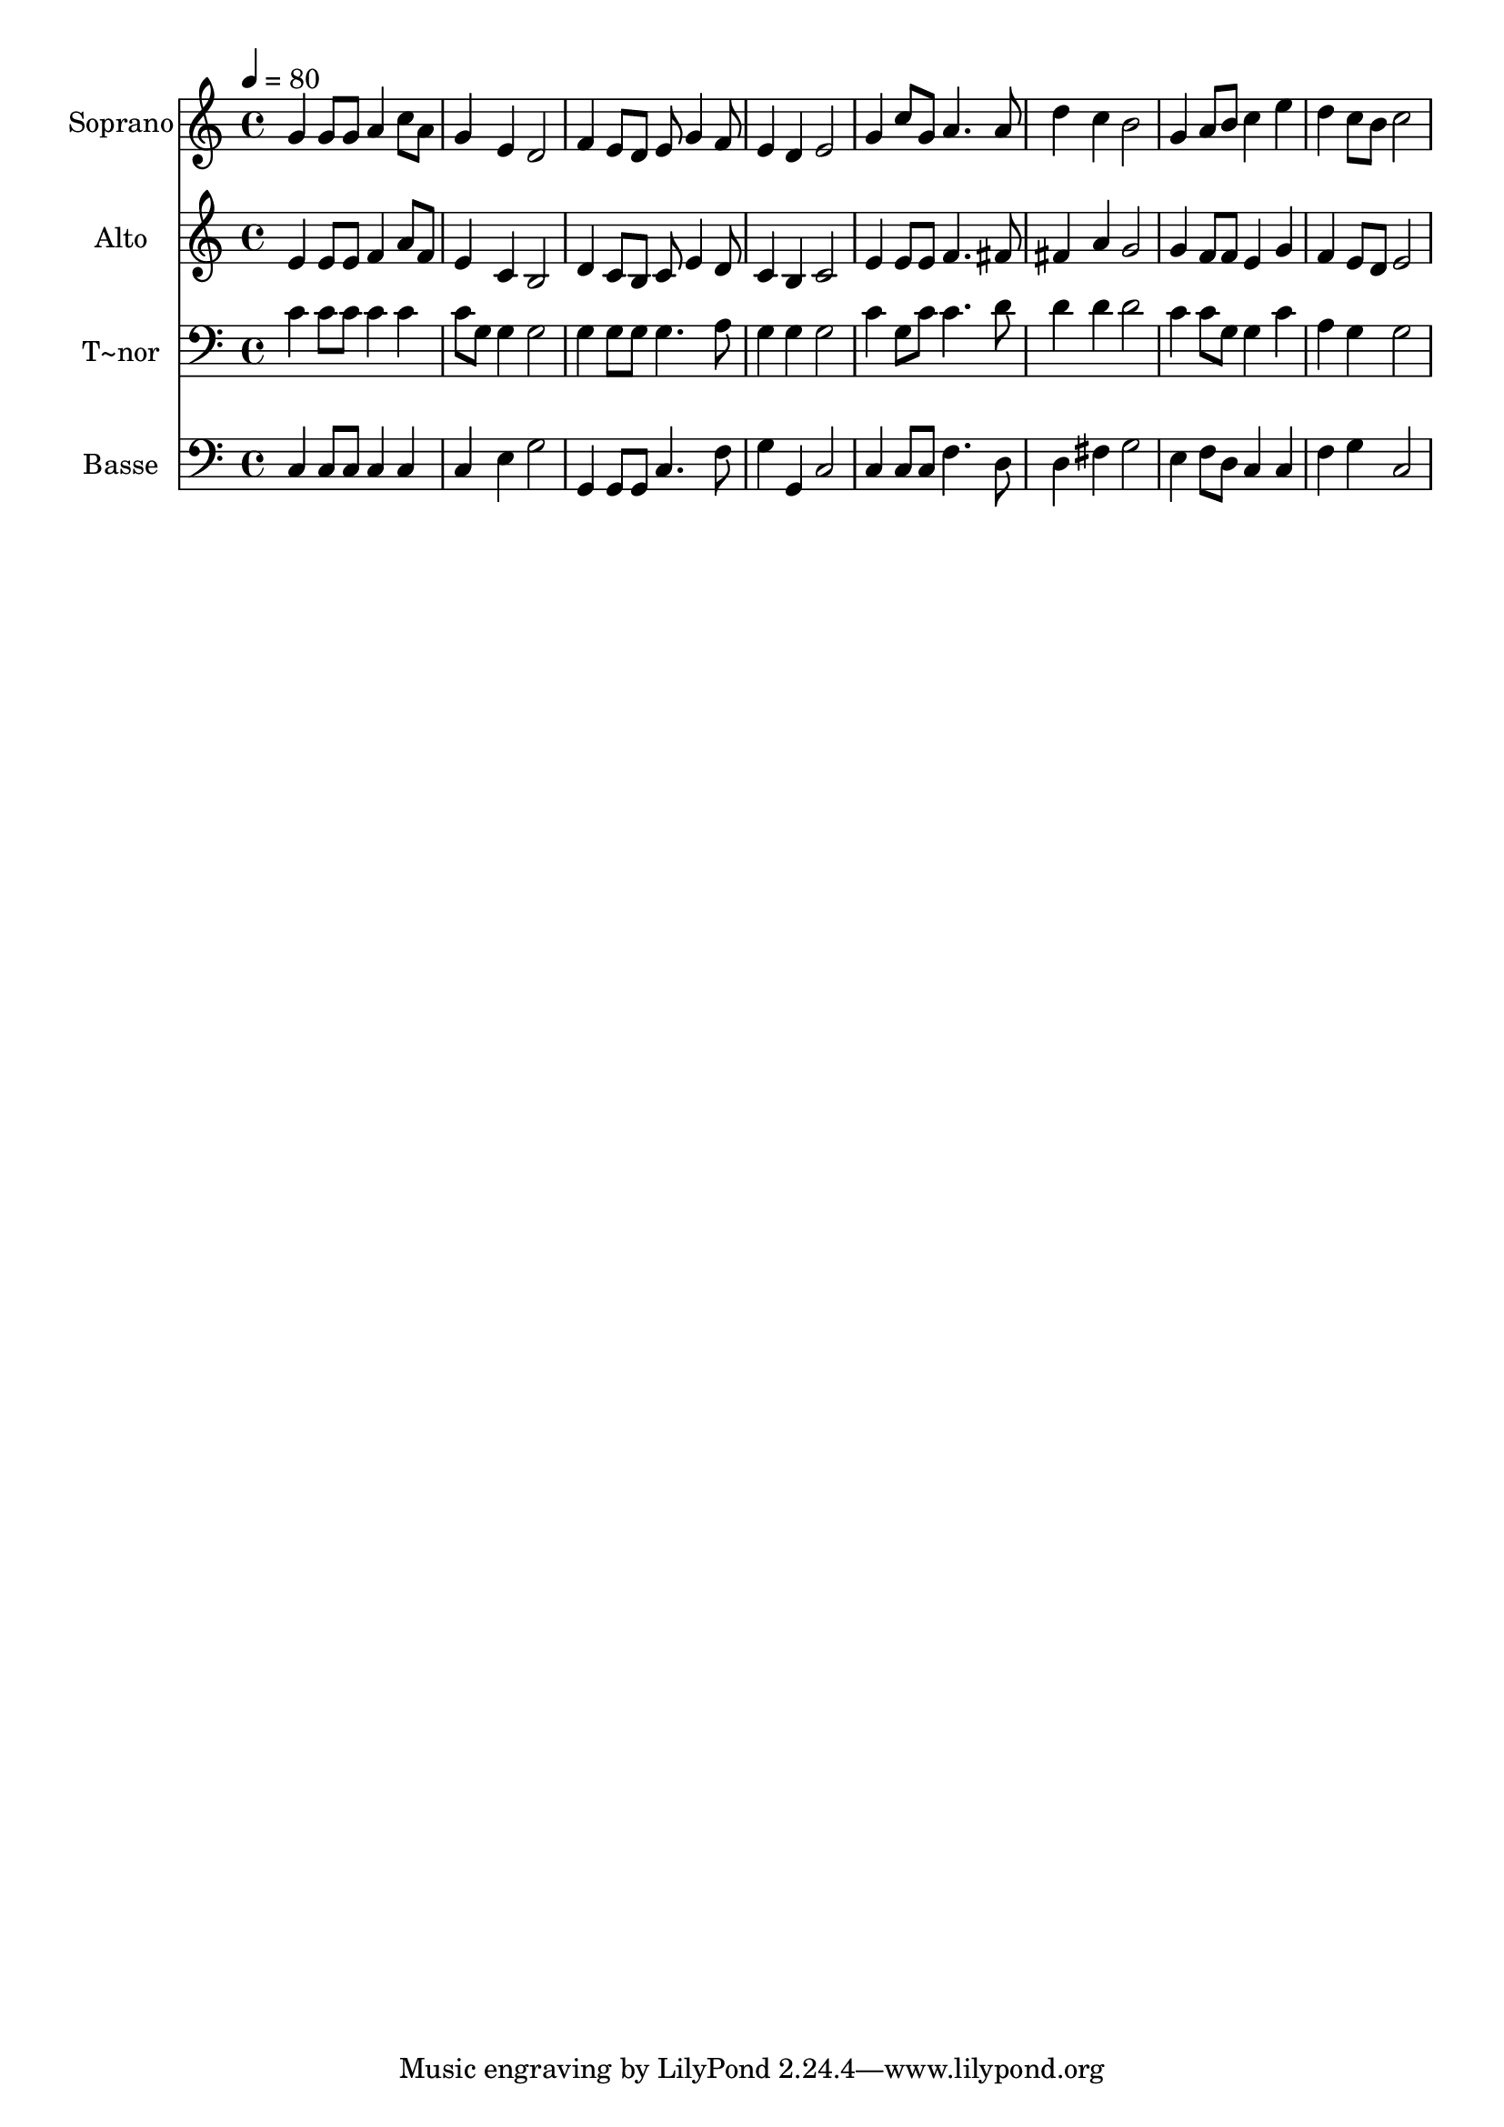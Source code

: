 % Lily was here -- automatically converted by /usr/bin/midi2ly from 253.mid
\version "2.14.0"

\layout {
  \context {
    \Voice
    \remove "Note_heads_engraver"
    \consists "Completion_heads_engraver"
    \remove "Rest_engraver"
    \consists "Completion_rest_engraver"
  }
}

trackAchannelA = {
  
  \time 4/4 
  
  \tempo 4 = 80 
  
}

trackA = <<
  \context Voice = voiceA \trackAchannelA
>>


trackBchannelA = {
  
  \set Staff.instrumentName = "Soprano"
  
}

trackBchannelB = \relative c {
  g''4 g8 g a4 c8 a 
  | % 2
  g4 e d2 
  | % 3
  f4 e8 d e g4 f8 
  | % 4
  e4 d e2 
  | % 5
  g4 c8 g a4. a8 
  | % 6
  d4 c b2 
  | % 7
  g4 a8 b c4 e 
  | % 8
  d c8 b c2 
  | % 9
  
}

trackB = <<
  \context Voice = voiceA \trackBchannelA
  \context Voice = voiceB \trackBchannelB
>>


trackCchannelA = {
  
  \set Staff.instrumentName = "Alto"
  
}

trackCchannelC = \relative c {
  e'4 e8 e f4 a8 f 
  | % 2
  e4 c b2 
  | % 3
  d4 c8 b c e4 d8 
  | % 4
  c4 b c2 
  | % 5
  e4 e8 e f4. fis8 
  | % 6
  fis4 a g2 
  | % 7
  g4 f8 f e4 g 
  | % 8
  f e8 d e2 
  | % 9
  
}

trackC = <<
  \context Voice = voiceA \trackCchannelA
  \context Voice = voiceB \trackCchannelC
>>


trackDchannelA = {
  
  \set Staff.instrumentName = "T~nor"
  
}

trackDchannelC = \relative c {
  c'4 c8 c c4 c 
  | % 2
  c8 g g4 g2 
  | % 3
  g4 g8 g g4. a8 
  | % 4
  g4 g g2 
  | % 5
  c4 g8 c c4. d8 
  | % 6
  d4 d d2 
  | % 7
  c4 c8 g g4 c 
  | % 8
  a g g2 
  | % 9
  
}

trackD = <<

  \clef bass
  
  \context Voice = voiceA \trackDchannelA
  \context Voice = voiceB \trackDchannelC
>>


trackEchannelA = {
  
  \set Staff.instrumentName = "Basse"
  
}

trackEchannelC = \relative c {
  c4 c8 c c4 c 
  | % 2
  c e g2 
  | % 3
  g,4 g8 g c4. f8 
  | % 4
  g4 g, c2 
  | % 5
  c4 c8 c f4. d8 
  | % 6
  d4 fis g2 
  | % 7
  e4 f8 d c4 c 
  | % 8
  f g c,2 
  | % 9
  
}

trackE = <<

  \clef bass
  
  \context Voice = voiceA \trackEchannelA
  \context Voice = voiceB \trackEchannelC
>>


\score {
  <<
    \context Staff=trackB \trackA
    \context Staff=trackB \trackB
    \context Staff=trackC \trackA
    \context Staff=trackC \trackC
    \context Staff=trackD \trackA
    \context Staff=trackD \trackD
    \context Staff=trackE \trackA
    \context Staff=trackE \trackE
  >>
  \layout {}
  \midi {}
}
